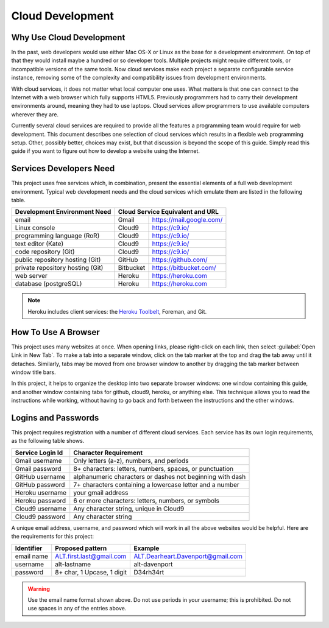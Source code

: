 .. _introduction:

#############################
 Cloud Development
#############################

Why Use Cloud Development
=============================

In the past, web developers would use either Mac OS-X or Linux as the base for 
a development environment. On top of that they would install maybe a hundred or 
so developer tools. Multiple projects might require different tools, or 
incompatible versions of the same tools. Now cloud services make each project a 
separate configurable service instance, removing some of the complexity and 
compatibility issues from development environments.

With cloud services, it does not matter what local computer one uses. 
What matters is that one can connect to the Internet with a web browser which 
fully supports HTML5. Previously programmers had to carry their development 
environments around, meaning they had to use laptops. Cloud services allow 
programmers to use available computers wherever they are.

Currently several cloud services are required to provide all the features a 
programming team would require for web development. This document describes one 
selection of cloud services which results in a flexible web programming 
setup. Other, possibly better, choices may exist, but that discussion is beyond 
the scope of this guide. Simply read this guide if you want to figure out how 
to develop a website using the Internet. 

Services Developers Need
=============================

This project uses free services which, in combination, present the essential 
elements of a full web development environment. Typical web development needs 
and the cloud services which emulate them are listed in the following table.

+----------------------------------+------------+------------------------------+
| Development Environment Need     | Cloud Service Equivalent and URL          |
+==================================+============+==============================+
| email                            | Gmail      | https://mail.google.com/     |
+----------------------------------+------------+------------------------------+
| Linux console                    | Cloud9     | https://c9.io/               |
+----------------------------------+------------+------------------------------+
| programming language (RoR)       | Cloud9     | https://c9.io/               |
+----------------------------------+------------+------------------------------+
| text editor (Kate)               | Cloud9     | https://c9.io/               |
+----------------------------------+------------+------------------------------+
| code repository (Git)            | Cloud9     | https://c9.io/               |
+----------------------------------+------------+------------------------------+
| public repository hosting (Git)  | GitHub     | https://github.com/          |
+----------------------------------+------------+------------------------------+
| private repository hosting (Git) | Bitbucket  | https://bitbucket.com/       |
+----------------------------------+------------+------------------------------+
| web server                       | Heroku     | https://heroku.com           |                   
+----------------------------------+------------+------------------------------+
| database (postgreSQL)            | Heroku     | https://heroku.com           |                           
+----------------------------------+------------+------------------------------+

.. note:: Heroku includes client services: the `Heroku Toolbelt
   <https://devcenter.heroku.com/x?url=https%3A%2F%2Ftoolbelt.heroku.com%2F>`_, 
   Foreman, and Git.

How To Use A Browser
=============================

This project uses many websites at once. When opening links, please right-click 
on each link, then select :guilabel:`Open Link in New Tab`. To make a tab into a 
separate window, click on the tab marker at the top and drag the tab away until 
it detaches. Similarly, tabs may be moved from one browser window to another by 
dragging the tab marker between window title bars. 

In this project, it helps to organize the desktop into two separate browser
windows: one window containing this guide, and another window containing tabs 
for github, cloud9, heroku, or anything else. This technique allows you to read 
the instructions while working, without having to go back and forth between the 
instructions and the other windows.

Logins and Passwords
=============================

This project requires registration with a number of different cloud services. 
Each service has its own login requirements, as the following table shows.

+--------------------+-----------------------------------------------------------+
|Service Login Id    | Character Requirement                                     |
+====================+===========================================================+ 
| Gmail username     | Only letters (a-z), numbers, and periods                  |
+--------------------+-----------------------------------------------------------+
| Gmail password     | 8+ characters: letters, numbers, spaces, or punctuation   |
+--------------------+-----------------------------------------------------------+
| GitHub username    | alphanumeric characters or dashes not beginning with dash |
+--------------------+-----------------------------------------------------------+
| GitHub password    | 7+ characters containing a lowercase letter and a number  |
+--------------------+-----------------------------------------------------------+
| Heroku username    | your gmail address                                        |
+--------------------+-----------------------------------------------------------+
| Heroku password    | 6 or more characters: letters, numbers, or symbols        |
+--------------------+-----------------------------------------------------------+
| Cloud9 username    | Any character string, unique in Cloud9                    |
+--------------------+-----------------------------------------------------------+
| Cloud9 password    | Any character string                                      |
+--------------------+-----------------------------------------------------------+

A unique email address, username, and password which will work in all the above 
websites would be helpful. Here are the requirements for this project:

+-------------+----------------------------+-------------------------------------+ 
| Identifier  | Proposed pattern           | Example                             | 
+=============+============================+=====================================+ 
| email name  | ALT.first.last@gmail.com   | ALT.Dearheart.Davenport@gmail.com   | 
+-------------+----------------------------+-------------------------------------+ 
| username    | alt-lastname               | alt-davenport                       | 
+-------------+----------------------------+-------------------------------------+ 
| password    | 8+ char, 1 Upcase, 1 digit | D34rh34rt                           |
+-------------+----------------------------+-------------------------------------+ 

.. warning:: Use the email name format shown above. Do not use periods in your 
   username; this is prohibited. Do not use spaces in any of the entries above.